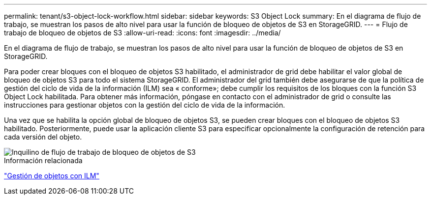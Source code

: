 ---
permalink: tenant/s3-object-lock-workflow.html 
sidebar: sidebar 
keywords: S3 Object Lock 
summary: En el diagrama de flujo de trabajo, se muestran los pasos de alto nivel para usar la función de bloqueo de objetos de S3 en StorageGRID. 
---
= Flujo de trabajo de bloqueo de objetos de S3
:allow-uri-read: 
:icons: font
:imagesdir: ../media/


[role="lead"]
En el diagrama de flujo de trabajo, se muestran los pasos de alto nivel para usar la función de bloqueo de objetos de S3 en StorageGRID.

Para poder crear bloques con el bloqueo de objetos S3 habilitado, el administrador de grid debe habilitar el valor global de bloqueo de objetos S3 para todo el sistema StorageGRID. El administrador del grid también debe asegurarse de que la política de gestión del ciclo de vida de la información (ILM) sea « conforme»; debe cumplir los requisitos de los bloques con la función S3 Object Lock habilitada. Para obtener más información, póngase en contacto con el administrador de grid o consulte las instrucciones para gestionar objetos con la gestión del ciclo de vida de la información.

Una vez que se habilita la opción global de bloqueo de objetos S3, se pueden crear bloques con el bloqueo de objetos S3 habilitado. Posteriormente, puede usar la aplicación cliente S3 para especificar opcionalmente la configuración de retención para cada versión del objeto.

image::../media/s3_object_lock_workflow_tenant.png[Inquilino de flujo de trabajo de bloqueo de objetos de S3]

.Información relacionada
link:../ilm/index.html["Gestión de objetos con ILM"]
